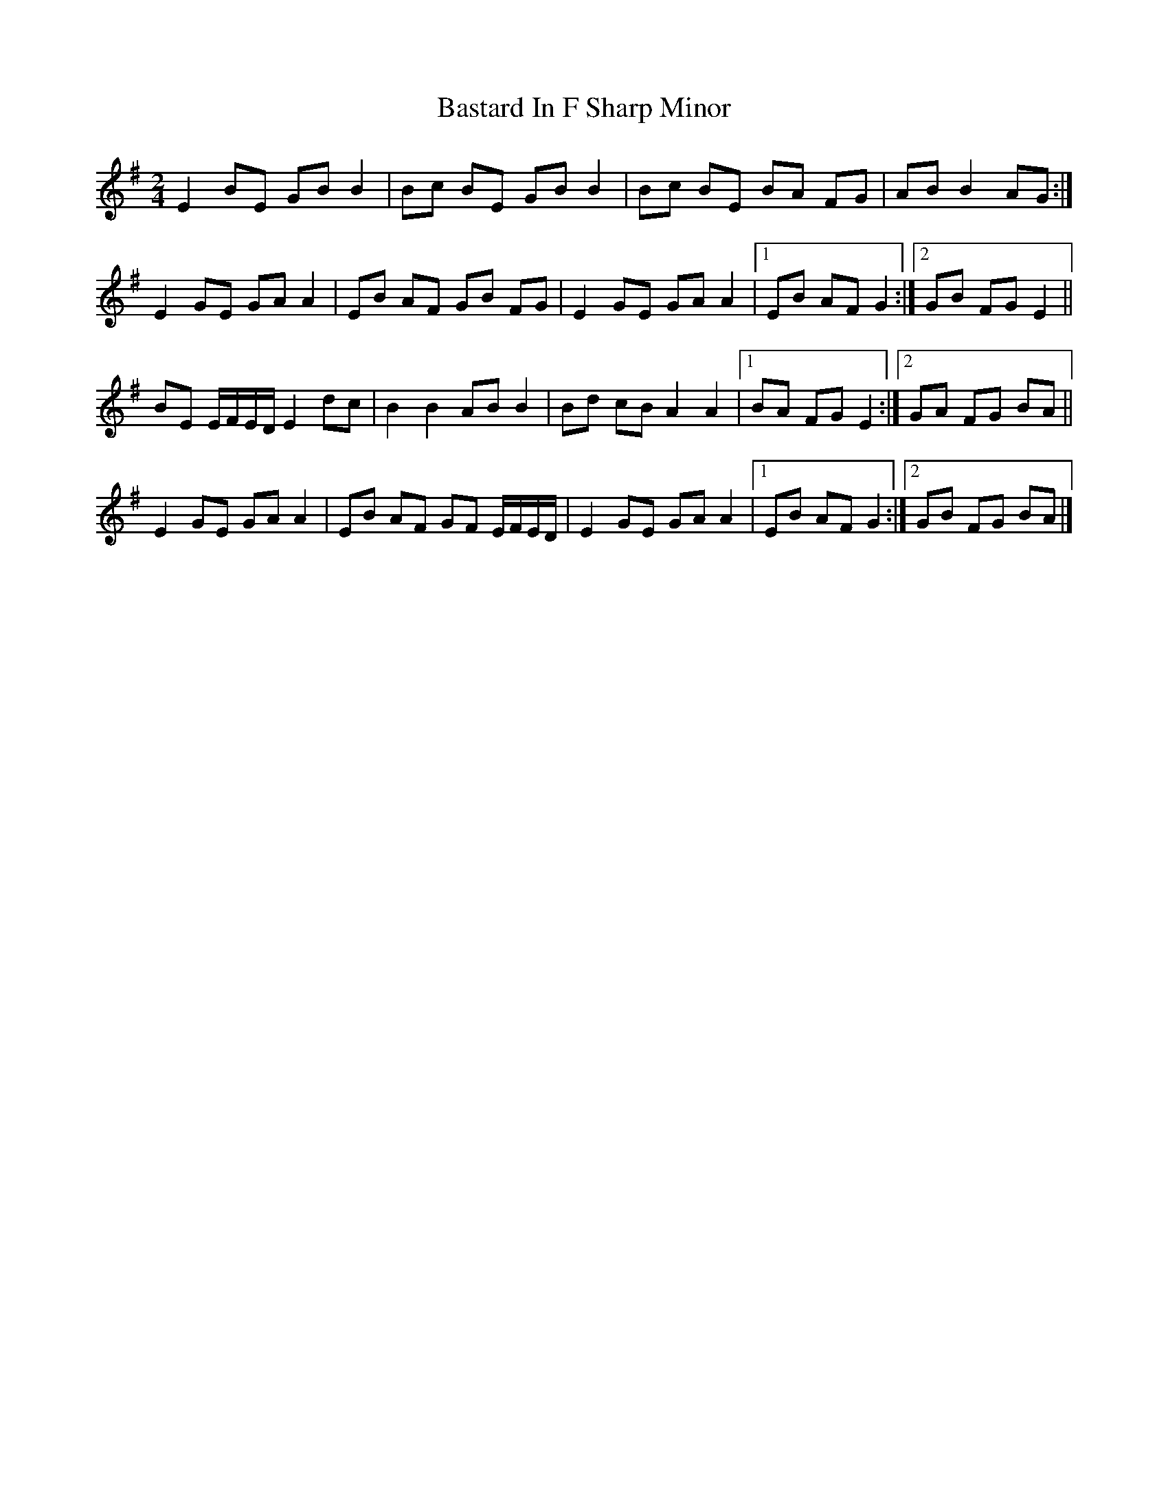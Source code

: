 X: 3
T: Bastard In F Sharp Minor
Z: ceolachan
S: https://thesession.org/tunes/8640#setting19586
R: polka
M: 2/4
L: 1/8
K: Emin
E2 BE GB B2 | Bc BE GB B2 | Bc BE BA FG | AB B2 AG :|E2 GE GA A2 | EB AF GB FG | E2 GE GA A2 |[1 EB AF G2 :|[2 GB FG E2 ||BE E/F/E/D/ E2 dc | B2 B2 AB B2 | Bd cB A2 A2 |[1 BA FG E2 :|[2 GA FG BA ||E2 GE GA A2 | EB AF GF E/F/E/D/ | E2 GE GA A2 |[1 EB AF G2 :|[2 GB FG BA |]
